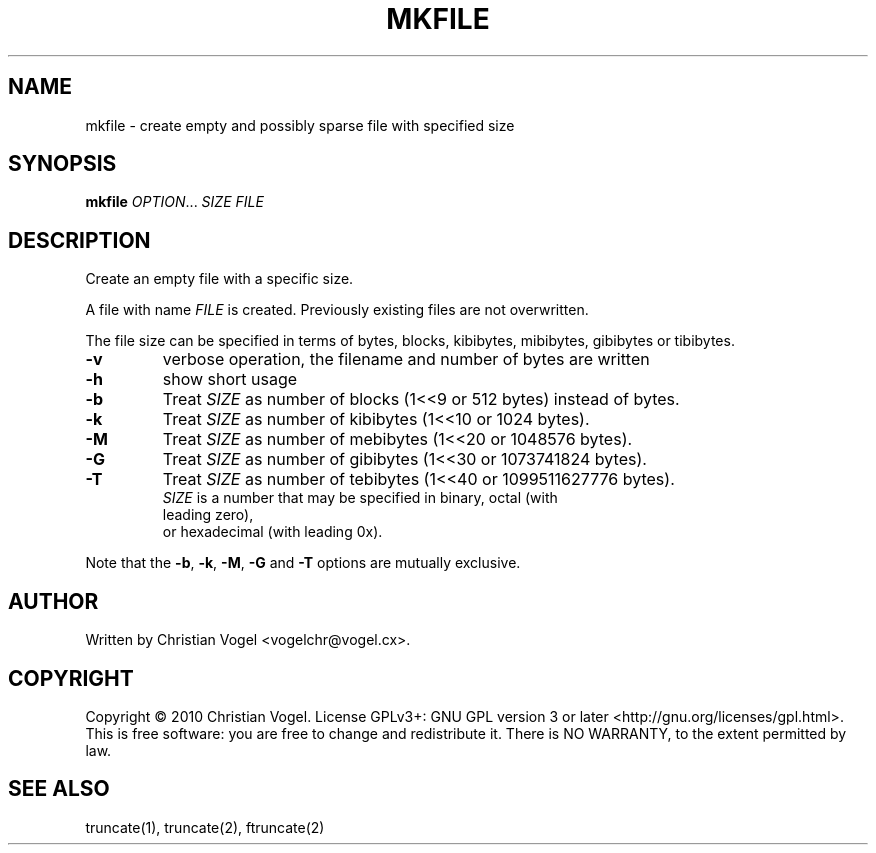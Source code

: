 .\" DO NOT MODIFY THIS FILE!  It was generated by help2man 1.35.
.TH MKFILE "1" "August 2010" "Christian Vogel" "User Commands"
.SH NAME
mkfile \- create empty and possibly sparse file with specified size
.SH SYNOPSIS
.B mkfile
\fIOPTION\fR... \fISIZE\fR \fIFILE\fR
.SH DESCRIPTION
.\" Add any additional description here
.PP
Create an empty file with a specific size.
.PP
A file with name \fIFILE\fR is created. Previously existing files are not
overwritten.
.PP
The file size can be specified in terms of bytes, blocks, kibibytes,
mibibytes, gibibytes or tibibytes.
.TP
\fB\-v\fR
verbose operation, the filename and number of bytes are written
.TP
\fB\-h\fR
show short usage
.TP
\fB\-b\fR
Treat \fISIZE\fR as number of blocks (1<<9 or 512 bytes) instead of bytes.
.TP
\fB\-k\fR
Treat \fISIZE\fR as number of kibibytes (1<<10 or 1024 bytes).
.TP
\fB\-M\fR
Treat \fISIZE\fR as number of mebibytes (1<<20 or 1048576 bytes).
.TP
\fB\-G\fR
Treat \fISIZE\fR as number of gibibytes (1<<30 or 1073741824 bytes).
.TP
\fB\-T\fR
Treat \fISIZE\fR as number of tebibytes (1<<40 or 1099511627776 bytes).
.TP
.PP
\fISIZE\fR is a number that may be specified in binary, octal (with leading zero),
or hexadecimal (with leading 0x).
.PP
.PP
Note that the \fB\-b\fR, \fB\-k\fR, \fB\-M\fR, \fB\-G\fR and \fB\-T\fR options
are mutually exclusive.
.SH AUTHOR
Written by Christian Vogel <vogelchr@vogel.cx>.
.SH COPYRIGHT
Copyright \(co 2010 Christian Vogel.
License GPLv3+: GNU GPL version 3 or later <http://gnu.org/licenses/gpl.html>.
.br
This is free software: you are free to change and redistribute it.
There is NO WARRANTY, to the extent permitted by law.
.SH "SEE ALSO"
truncate(1), truncate(2), ftruncate(2)
